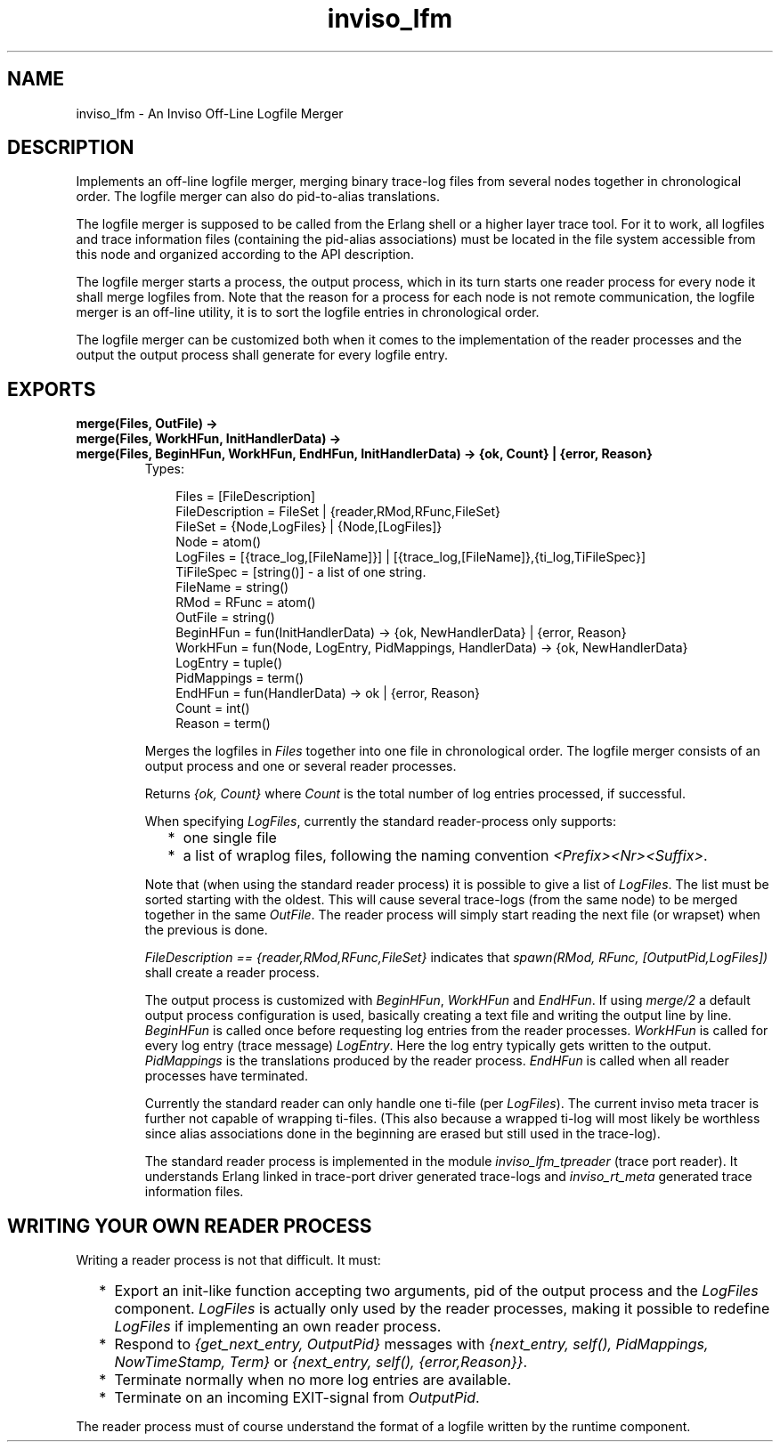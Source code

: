 .TH inviso_lfm 3 "inviso 0.6.2" "Ericsson AB" "Erlang Module Definition"
.SH NAME
inviso_lfm \- An Inviso Off-Line Logfile Merger
.SH DESCRIPTION
.LP
Implements an off-line logfile merger, merging binary trace-log files from several nodes together in chronological order\&. The logfile merger can also do pid-to-alias translations\&.
.LP
The logfile merger is supposed to be called from the Erlang shell or a higher layer trace tool\&. For it to work, all logfiles and trace information files (containing the pid-alias associations) must be located in the file system accessible from this node and organized according to the API description\&.
.LP
The logfile merger starts a process, the output process, which in its turn starts one reader process for every node it shall merge logfiles from\&. Note that the reason for a process for each node is not remote communication, the logfile merger is an off-line utility, it is to sort the logfile entries in chronological order\&.
.LP
The logfile merger can be customized both when it comes to the implementation of the reader processes and the output the output process shall generate for every logfile entry\&.
.SH EXPORTS
.LP
.B
merge(Files, OutFile) ->
.br
.B
merge(Files, WorkHFun, InitHandlerData) ->
.br
.B
merge(Files, BeginHFun, WorkHFun, EndHFun, InitHandlerData) -> {ok, Count} | {error, Reason}
.br
.RS
.TP 3
Types:

Files = [FileDescription]
.br
FileDescription = FileSet | {reader,RMod,RFunc,FileSet}
.br
FileSet = {Node,LogFiles} | {Node,[LogFiles]}
.br
Node = atom()
.br
LogFiles = [{trace_log,[FileName]}] | [{trace_log,[FileName]},{ti_log,TiFileSpec}]
.br
TiFileSpec = [string()] - a list of one string.
.br
FileName = string()
.br
RMod = RFunc = atom()
.br
OutFile = string()
.br
BeginHFun = fun(InitHandlerData) -> {ok, NewHandlerData} | {error, Reason}
.br
WorkHFun = fun(Node, LogEntry, PidMappings, HandlerData) -> {ok, NewHandlerData}
.br
LogEntry = tuple()
.br
PidMappings = term()
.br
EndHFun = fun(HandlerData) -> ok | {error, Reason}
.br
Count = int()
.br
Reason = term()
.br
.RE
.RS
.LP
Merges the logfiles in \fIFiles\fR\& together into one file in chronological order\&. The logfile merger consists of an output process and one or several reader processes\&.
.LP
Returns \fI{ok, Count}\fR\& where \fICount\fR\& is the total number of log entries processed, if successful\&.
.LP
When specifying \fILogFiles\fR\&, currently the standard reader-process only supports:
.RS 2
.TP 2
*
one single file
.LP
.TP 2
*
a list of wraplog files, following the naming convention \fI<Prefix><Nr><Suffix>\fR\&\&.
.LP
.RE

.LP
Note that (when using the standard reader process) it is possible to give a list of \fILogFiles\fR\&\&. The list must be sorted starting with the oldest\&. This will cause several trace-logs (from the same node) to be merged together in the same \fIOutFile\fR\&\&. The reader process will simply start reading the next file (or wrapset) when the previous is done\&.
.LP
\fIFileDescription == {reader,RMod,RFunc,FileSet}\fR\& indicates that \fIspawn(RMod, RFunc, [OutputPid,LogFiles])\fR\& shall create a reader process\&.
.LP
The output process is customized with \fIBeginHFun\fR\&, \fIWorkHFun\fR\& and \fIEndHFun\fR\&\&. If using \fImerge/2\fR\& a default output process configuration is used, basically creating a text file and writing the output line by line\&. \fIBeginHFun\fR\& is called once before requesting log entries from the reader processes\&. \fIWorkHFun\fR\& is called for every log entry (trace message) \fILogEntry\fR\&\&. Here the log entry typically gets written to the output\&. \fIPidMappings\fR\& is the translations produced by the reader process\&. \fIEndHFun\fR\& is called when all reader processes have terminated\&.
.LP
Currently the standard reader can only handle one ti-file (per \fILogFiles\fR\&)\&. The current inviso meta tracer is further not capable of wrapping ti-files\&. (This also because a wrapped ti-log will most likely be worthless since alias associations done in the beginning are erased but still used in the trace-log)\&.
.LP
The standard reader process is implemented in the module \fIinviso_lfm_tpreader\fR\& (trace port reader)\&. It understands Erlang linked in trace-port driver generated trace-logs and \fIinviso_rt_meta\fR\& generated trace information files\&.
.RE
.SH "WRITING YOUR OWN READER PROCESS"

.LP
Writing a reader process is not that difficult\&. It must:
.RS 2
.TP 2
*
Export an init-like function accepting two arguments, pid of the output process and the \fILogFiles\fR\& component\&. \fILogFiles\fR\& is actually only used by the reader processes, making it possible to redefine \fILogFiles\fR\& if implementing an own reader process\&.
.LP
.TP 2
*
Respond to \fI{get_next_entry, OutputPid}\fR\& messages with \fI{next_entry, self(), PidMappings, NowTimeStamp, Term}\fR\& or \fI{next_entry, self(), {error,Reason}}\fR\&\&.
.LP
.TP 2
*
Terminate normally when no more log entries are available\&.
.LP
.TP 2
*
Terminate on an incoming EXIT-signal from \fIOutputPid\fR\&\&.
.LP
.RE

.LP
The reader process must of course understand the format of a logfile written by the runtime component\&.